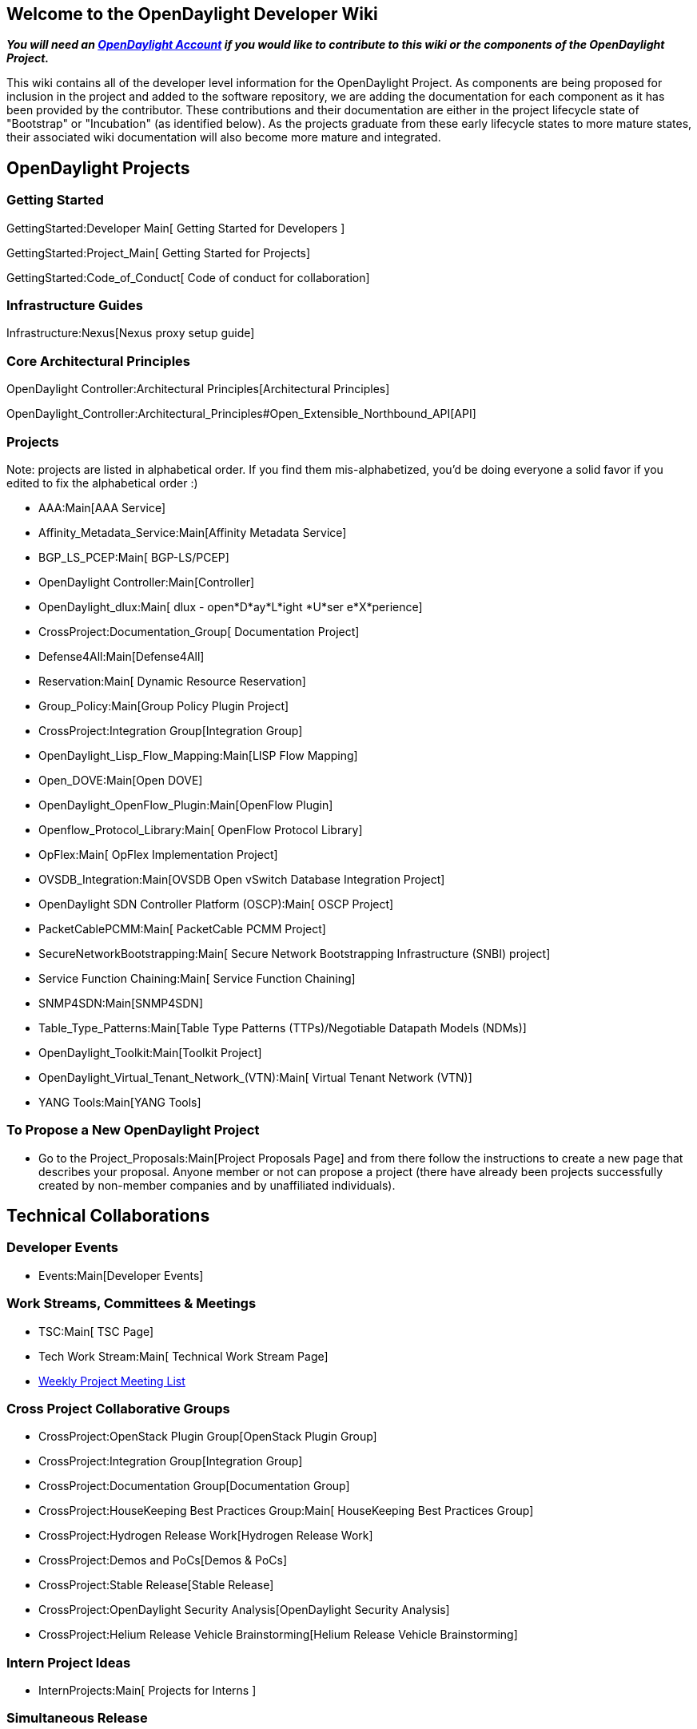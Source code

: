 [[welcome-to-the-opendaylight-developer-wiki]]
== Welcome to the OpenDaylight Developer Wiki

*_You will need an https://identity.opendaylight.org[OpenDaylight
Account] if you would like to contribute to this wiki or the components
of the OpenDaylight Project._*

This wiki contains all of the developer level information for the
OpenDaylight Project. As components are being proposed for inclusion in
the project and added to the software repository, we are adding the
documentation for each component as it has been provided by the
contributor. These contributions and their documentation are either in
the project lifecycle state of "Bootstrap" or "Incubation" (as
identified below). As the projects graduate from these early lifecycle
states to more mature states, their associated wiki documentation will
also become more mature and integrated.

[[opendaylight-projects]]
== OpenDaylight Projects

[[getting-started]]
=== Getting Started

GettingStarted:Developer Main[ Getting Started for Developers ]

GettingStarted:Project_Main[ Getting Started for Projects]

GettingStarted:Code_of_Conduct[ Code of conduct for collaboration]

[[infrastructure-guides]]
=== Infrastructure Guides

Infrastructure:Nexus[Nexus proxy setup guide]

[[core-architectural-principles]]
=== Core Architectural Principles

OpenDaylight Controller:Architectural Principles[Architectural
Principles]

OpenDaylight_Controller:Architectural_Principles#Open_Extensible_Northbound_API[API]

[[projects]]
=== Projects

Note: projects are listed in alphabetical order. If you find them
mis-alphabetized, you'd be doing everyone a solid favor if you edited to
fix the alphabetical order :)

* AAA:Main[AAA Service]
* Affinity_Metadata_Service:Main[Affinity Metadata Service]
* BGP_LS_PCEP:Main[ BGP-LS/PCEP]
* OpenDaylight Controller:Main[Controller]
* OpenDaylight_dlux:Main[ dlux - open*D*ay*L*ight *U*ser e*X*perience]
* CrossProject:Documentation_Group[ Documentation Project]
* Defense4All:Main[Defense4All]
* Reservation:Main[ Dynamic Resource Reservation]
* Group_Policy:Main[Group Policy Plugin Project]
* CrossProject:Integration Group[Integration Group]
* OpenDaylight_Lisp_Flow_Mapping:Main[LISP Flow Mapping]
* Open_DOVE:Main[Open DOVE]
* OpenDaylight_OpenFlow_Plugin:Main[OpenFlow Plugin]
* Openflow_Protocol_Library:Main[ OpenFlow Protocol Library]
* OpFlex:Main[ OpFlex Implementation Project]
* OVSDB_Integration:Main[OVSDB Open vSwitch Database Integration
Project]
* OpenDaylight SDN Controller Platform (OSCP):Main[ OSCP Project]
* PacketCablePCMM:Main[ PacketCable PCMM Project]
* SecureNetworkBootstrapping:Main[ Secure Network Bootstrapping
Infrastructure (SNBI) project]
* Service Function Chaining:Main[ Service Function Chaining]
* SNMP4SDN:Main[SNMP4SDN]
* Table_Type_Patterns:Main[Table Type Patterns (TTPs)/Negotiable
Datapath Models (NDMs)]
* OpenDaylight_Toolkit:Main[Toolkit Project]
* OpenDaylight_Virtual_Tenant_Network_(VTN):Main[ Virtual Tenant Network
(VTN)]
* YANG Tools:Main[YANG Tools]

[[to-propose-a-new-opendaylight-project]]
=== To Propose a New OpenDaylight Project

* Go to the Project_Proposals:Main[Project Proposals Page] and from
there follow the instructions to create a new page that describes your
proposal. Anyone member or not can propose a project (there have already
been projects successfully created by non-member companies and by
unaffiliated individuals).

[[technical-collaborations]]
== Technical Collaborations

[[developer-events]]
=== Developer Events

* Events:Main[Developer Events]

[[work-streams-committees-meetings]]
=== Work Streams, Committees & Meetings

* TSC:Main[ TSC Page]
* Tech Work Stream:Main[ Technical Work Stream Page]
* link:Weekly_Project_Meeting_List[ Weekly Project Meeting List]

[[cross-project-collaborative-groups]]
=== Cross Project Collaborative Groups

* CrossProject:OpenStack Plugin Group[OpenStack Plugin Group]
* CrossProject:Integration Group[Integration Group]
* CrossProject:Documentation Group[Documentation Group]
* CrossProject:HouseKeeping Best Practices Group:Main[ HouseKeeping Best
Practices Group]
* CrossProject:Hydrogen Release Work[Hydrogen Release Work]
* CrossProject:Demos and PoCs[Demos & PoCs]
* CrossProject:Stable Release[Stable Release]
* CrossProject:OpenDaylight Security Analysis[OpenDaylight Security
Analysis]
* CrossProject:Helium Release Vehicle Brainstorming[Helium Release
Vehicle Brainstorming]

[[intern-project-ideas]]
=== Intern Project Ideas

* InternProjects:Main[ Projects for Interns ]

[[simultaneous-release]]
=== Simultaneous Release

[[next-release]]
==== Next Release

Simultaneous Release:Helium Release Plan[Helium Release Plan]

[[future-releases]]
==== Future Releases

Simultaneous Release:Lithium Release Plan[Lithium Release Plan]
**Tentative - IN DRAFT ONLY

[[past-releases]]
==== Past Releases

Simultaneous Release:Simultaneous Release Plan 2013[ Hydrogen Release
Plan]

[[collateral]]
== Collateral

[[opendaylight-presentations-people-have-done]]
=== OpenDaylight Presentations People Have Done

OpenDaylight Presentations:Main[OpenDaylight Presentations]
